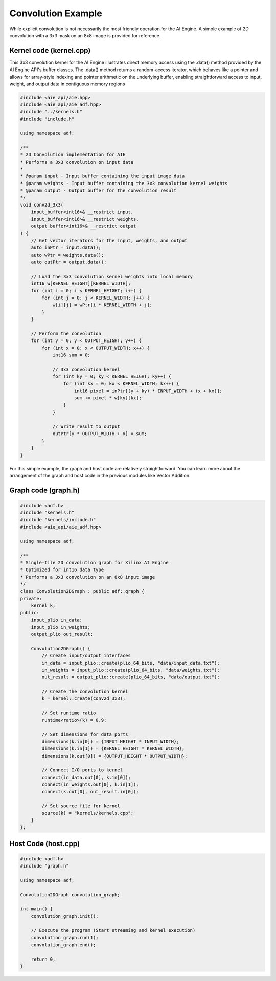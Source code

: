 Convolution Example
======================

While explicit convolution is not necessarily the most friendly operation for the AI Engine. A simple example of 2D convolution with a 3x3 mask on an 8x8 image is provided for reference.

Kernel code (kernel.cpp)
--------------------------

This 3x3 convolution kernel for the AI Engine illustrates direct memory access using the .data() method provided by the AI Engine API's buffer classes. The .data() method returns a random-access iterator, which behaves like a pointer and allows for array-style indexing and pointer arithmetic on the underlying buffer, enabling straightforward access to input, weight, and output data in contiguous memory regions

.. code-block :: cpp
    
    #include <aie_api/aie.hpp>
    #include <aie_api/aie_adf.hpp>
    #include "../kernels.h"
    #include "include.h"

    using namespace adf;

    /**
    * 2D Convolution implementation for AIE
    * Performs a 3x3 convolution on input data
    * 
    * @param input - Input buffer containing the input image data
    * @param weights - Input buffer containing the 3x3 convolution kernel weights
    * @param output - Output buffer for the convolution result
    */
    void conv2d_3x3(
        input_buffer<int16>& __restrict input,
        input_buffer<int16>& __restrict weights,
        output_buffer<int16>& __restrict output
    ) {
        // Get vector iterators for the input, weights, and output
        auto inPtr = input.data();
        auto wPtr = weights.data();
        auto outPtr = output.data();
        
        // Load the 3x3 convolution kernel weights into local memory
        int16 w[KERNEL_HEIGHT][KERNEL_WIDTH];
        for (int i = 0; i < KERNEL_HEIGHT; i++) {
            for (int j = 0; j < KERNEL_WIDTH; j++) {
                w[i][j] = wPtr[i * KERNEL_WIDTH + j];
            }
        }
        
        // Perform the convolution
        for (int y = 0; y < OUTPUT_HEIGHT; y++) {
            for (int x = 0; x < OUTPUT_WIDTH; x++) {
                int16 sum = 0;
                
                // 3x3 convolution kernel
                for (int ky = 0; ky < KERNEL_HEIGHT; ky++) {
                    for (int kx = 0; kx < KERNEL_WIDTH; kx++) {
                        int16 pixel = inPtr[(y + ky) * INPUT_WIDTH + (x + kx)];
                        sum += pixel * w[ky][kx];
                    }
                }
                
                // Write result to output
                outPtr[y * OUTPUT_WIDTH + x] = sum;
            }
        }
    }

For this simple example, the graph and host code are relatively straightforward. You can learn more about the arrangement of the graph and host code in the previous modules like Vector Addition.

Graph code (graph.h)
----------------------

.. code-block :: cpp

    #include <adf.h>
    #include "kernels.h"
    #include "kernels/include.h"
    #include <aie_api/aie_adf.hpp>

    using namespace adf;

    /**
    * Single-tile 2D convolution graph for Xilinx AI Engine
    * Optimized for int16 data type
    * Performs a 3x3 convolution on an 8x8 input image
    */
    class Convolution2DGraph : public adf::graph {
    private:
        kernel k;
    public:
        input_plio in_data;
        input_plio in_weights;
        output_plio out_result;

        Convolution2DGraph() {
            // Create input/output interfaces
            in_data = input_plio::create(plio_64_bits, "data/input_data.txt");
            in_weights = input_plio::create(plio_64_bits, "data/weights.txt");
            out_result = output_plio::create(plio_64_bits, "data/output.txt");
            
            // Create the convolution kernel
            k = kernel::create(conv2d_3x3);

            // Set runtime ratio
            runtime<ratio>(k) = 0.9;

            // Set dimensions for data ports
            dimensions(k.in[0]) = {INPUT_HEIGHT * INPUT_WIDTH};
            dimensions(k.in[1]) = {KERNEL_HEIGHT * KERNEL_WIDTH};
            dimensions(k.out[0]) = {OUTPUT_HEIGHT * OUTPUT_WIDTH};

            // Connect I/O ports to kernel
            connect(in_data.out[0], k.in[0]);
            connect(in_weights.out[0], k.in[1]);
            connect(k.out[0], out_result.in[0]);

            // Set source file for kernel
            source(k) = "kernels/kernels.cpp";
        }
    };

Host Code (host.cpp)
-----------------------

.. code-block :: cpp

    #include <adf.h>
    #include "graph.h"

    using namespace adf;

    Convolution2DGraph convolution_graph;

    int main() {
        convolution_graph.init();

        // Execute the program (Start streaming and kernel execution)
        convolution_graph.run(1);
        convolution_graph.end();
        
        return 0;
    }